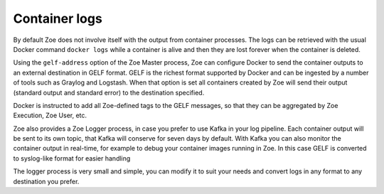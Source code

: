 Container logs
==============

By default Zoe does not involve itself with the output from container processes. The logs can be retrieved with the usual Docker command ``docker logs`` while a container is alive and then they are lost forever when the container is deleted.

Using the ``gelf-address`` option of the Zoe Master process, Zoe can configure Docker to send the container outputs to an external destination in GELF format. GELF is the richest format supported by Docker and can be ingested by a number of tools such as Graylog and Logstash. When that option is set all containers created by Zoe will send their output (standard output and standard error) to the destination specified.

Docker is instructed to add all Zoe-defined tags to the GELF messages, so that they can be aggregated by Zoe Execution, Zoe User, etc.

Zoe also provides a Zoe Logger process, in case you prefer to use Kafka in your log pipeline. Each container output will be sent to its own topic, that Kafka will conserve for seven days by default. With Kafka you can also monitor the container output in real-time, for example to debug your container images running in Zoe. In this case GELF is converted to syslog-like format for easier handling

The logger process is very small and simple, you can modify it to suit your needs and convert logs in any format to any destination you prefer.
